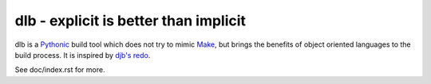 dlb - explicit is better than implicit
======================================

dlb is a `Pythonic <https://www.python.org/>`_ build tool which does not try to mimic `Make <https://en.wikipedia.org/wiki/Make_%28software%29>`_, but brings the benefits of object oriented languages
to the build process.
It is inspired by `djb's redo <https://cr.yp.to/redo.html>`_.

See doc/index.rst for more.
